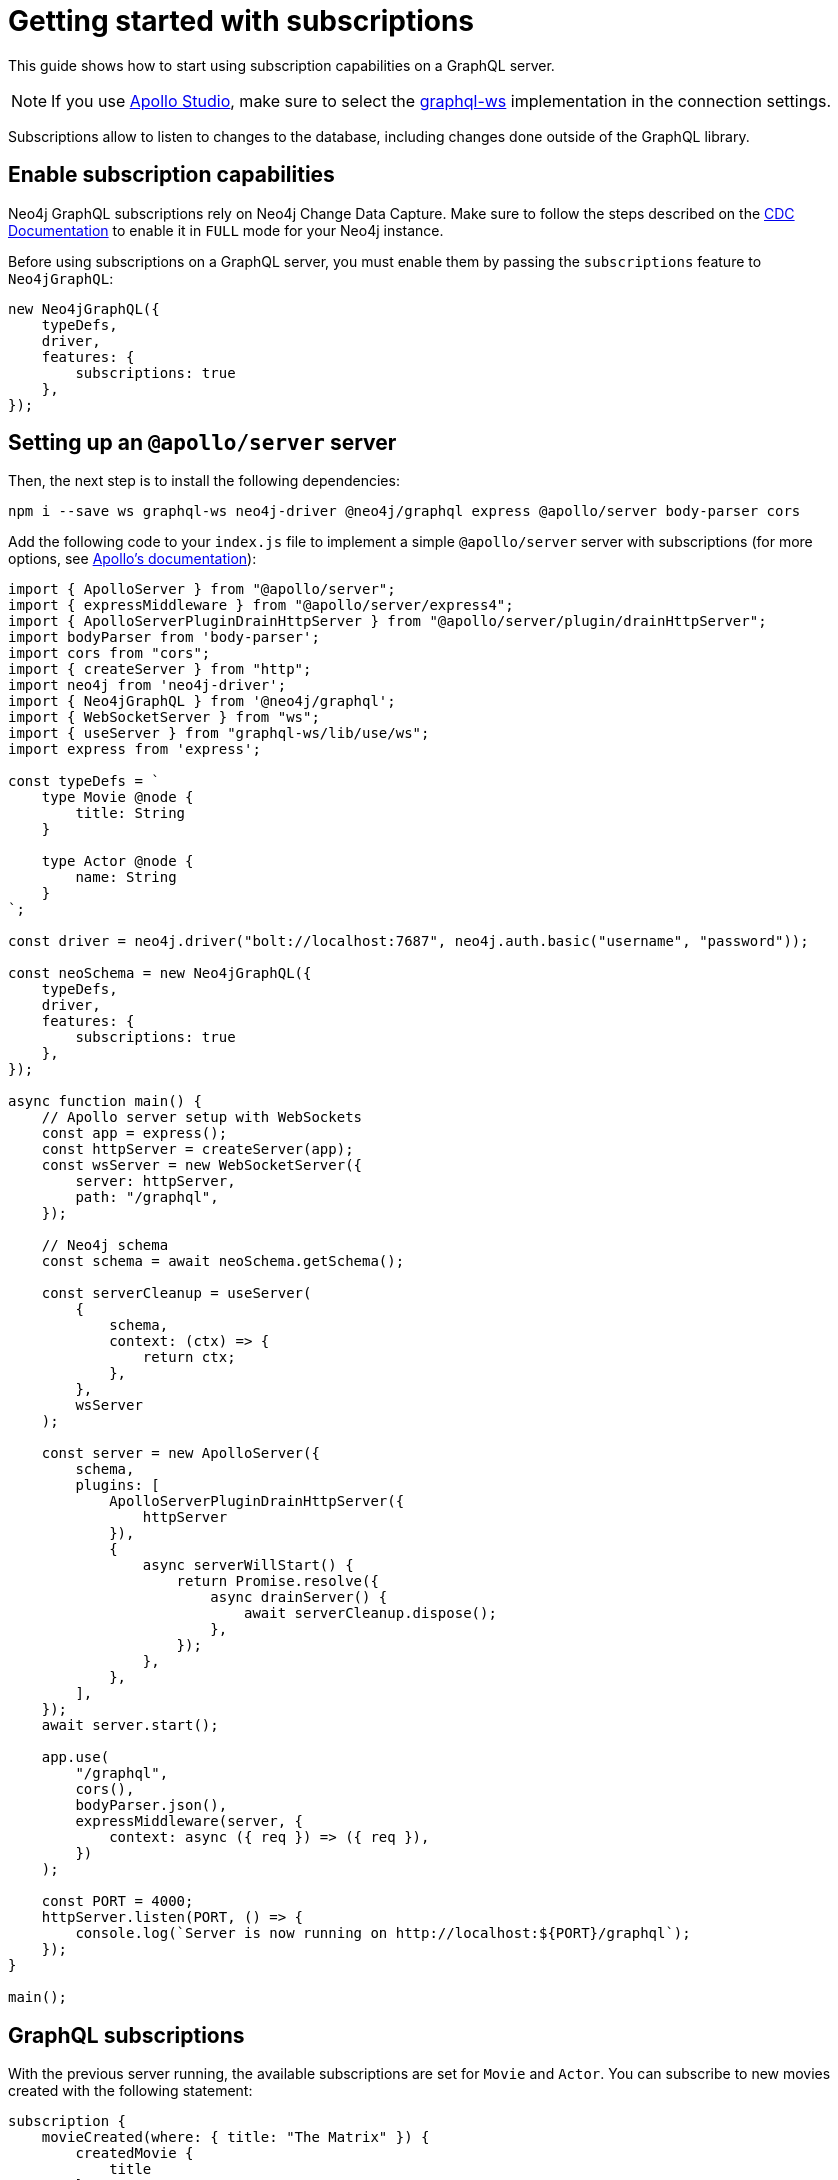 [[getting-started]]
:description: This page shows how to start using subscriptions on a GraphQL server.
= Getting started with subscriptions

This guide shows how to start using subscription capabilities on a GraphQL server.

[NOTE]
====
If you use link:https://studio.apollographql.com/[Apollo Studio], make sure to select the link:https://www.npmjs.com/package/graphql-ws[graphql-ws] implementation in the connection settings.
====

Subscriptions allow to listen to changes to the database, including changes done outside of the GraphQL library.

== Enable subscription capabilities

Neo4j GraphQL subscriptions rely on Neo4j Change Data Capture. Make sure to follow the steps described on the link:https://neo4j.com/docs/cdc/current/[CDC Documentation] to enable it in `FULL` mode for your Neo4j instance.

Before using subscriptions on a GraphQL server, you must enable them by passing the `subscriptions` feature to `Neo4jGraphQL`:

[source, javascript]
----
new Neo4jGraphQL({
    typeDefs,
    driver,
    features: {
        subscriptions: true
    },
});
----


== Setting up an `@apollo/server` server

Then, the next step is to install the following dependencies:

[source, bash]
----
npm i --save ws graphql-ws neo4j-driver @neo4j/graphql express @apollo/server body-parser cors
----


Add the following code to your `index.js` file to implement a simple `@apollo/server` server with subscriptions (for more options, see link:https://www.apollographql.com/docs/apollo-server/data/subscriptions/[Apollo's documentation]):

[source, javascript, indent=no]
----
import { ApolloServer } from "@apollo/server";
import { expressMiddleware } from "@apollo/server/express4";
import { ApolloServerPluginDrainHttpServer } from "@apollo/server/plugin/drainHttpServer";
import bodyParser from 'body-parser';
import cors from "cors";
import { createServer } from "http";
import neo4j from 'neo4j-driver';
import { Neo4jGraphQL } from '@neo4j/graphql';
import { WebSocketServer } from "ws";
import { useServer } from "graphql-ws/lib/use/ws";
import express from 'express';

const typeDefs = `
    type Movie @node {
        title: String
    }

    type Actor @node {
        name: String
    }
`;

const driver = neo4j.driver("bolt://localhost:7687", neo4j.auth.basic("username", "password"));

const neoSchema = new Neo4jGraphQL({
    typeDefs,
    driver,
    features: {
        subscriptions: true
    },
});

async function main() {
    // Apollo server setup with WebSockets
    const app = express();
    const httpServer = createServer(app);
    const wsServer = new WebSocketServer({
        server: httpServer,
        path: "/graphql",
    });

    // Neo4j schema
    const schema = await neoSchema.getSchema();

    const serverCleanup = useServer(
        {
            schema,
            context: (ctx) => {
                return ctx;
            },
        },
        wsServer
    );

    const server = new ApolloServer({
        schema,
        plugins: [
            ApolloServerPluginDrainHttpServer({
                httpServer
            }),
            {
                async serverWillStart() {
                    return Promise.resolve({
                        async drainServer() {
                            await serverCleanup.dispose();
                        },
                    });
                },
            },
        ],
    });
    await server.start();

    app.use(
        "/graphql",
        cors(),
        bodyParser.json(),
        expressMiddleware(server, {
            context: async ({ req }) => ({ req }),
        })
    );

    const PORT = 4000;
    httpServer.listen(PORT, () => {
        console.log(`Server is now running on http://localhost:${PORT}/graphql`);
    });
}

main();
----


== GraphQL subscriptions

With the previous server running, the available subscriptions are set for `Movie` and `Actor`. 
You can subscribe to new movies created with the following statement:

[source, graphql, indent=0]
----
subscription {
    movieCreated(where: { title: "The Matrix" }) {
        createdMovie {
            title
        }
    }
}
----

With that, any new movie created with the matching title will trigger a subscription. 
You can try this with the following query:

[source, graphql, indent=0]
----
mutation {
    createMovies(input: [{ title: "The Matrix" }]) {
        movies {
            title
        }
    }
}
----
